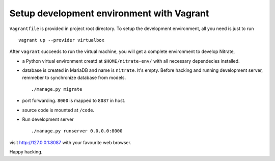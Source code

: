 Setup development environment with Vagrant
==========================================

``Vagrantfile`` is provided in project root directory. To setup the
development environment, all you need is just to run

::

    vagrant up --provider virtualbox

After ``vagrant`` succeeds to run the virtual machine, you will get a complete
environment to develop Nitrate,

* a Python virtual environment creatd at ``$HOME/nitrate-env/`` with all
  necessary dependecies installed.

* database is created in MariaDB and name is ``nitrate``. It's empty. Before
  hacking and running development server, remmeber to synchronize database
  from models.

  ::

    ./manage.py migrate

* port forwarding. ``8000`` is mapped to ``8087`` in host.

* source code is mounted at ``/code``.

* Run development server

  ::

    ./manage.py runserver 0.0.0.0:8000

visit http://127.0.0.1:8087 with your favourite web browser.

Happy hacking.
